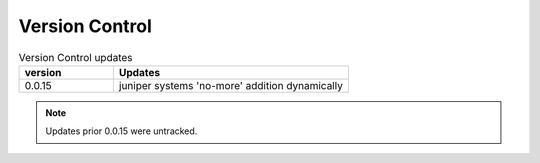 
Version Control
=================================================



.. list-table:: Version Control updates
   :widths: 20 50
   :header-rows: 1

   * - version
     - Updates
   * - 0.0.15
     - juniper systems 'no-more' addition dynamically 



.. note::

   Updates prior 0.0.15 were untracked.

